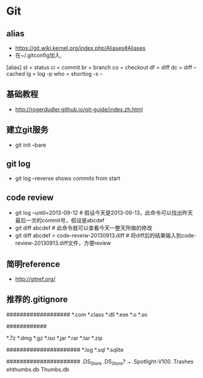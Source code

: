 * Git
** alias
- https://git.wiki.kernel.org/index.php/Aliases#Aliases
- 在~/.gitconfig加入,
[alias]
    st = status
    ci = commit
    br = branch
    co = checkout
    df = diff
    dc = diff --cached
    lg = log -p
    who = shortlog -s --

** 基础教程
- http://rogerdudler.github.io/git-guide/index.zh.html

** 建立git服务
- git init --bare
** git log
- git log --reverse   shows commits from start
** code review
- git log --until=2013-09-12                    # 假设今天是2013-09-13，此命令可以找出昨天最后一次的commit号，假设是abcdef
- git diff abcdef                               # 此命令就可以查看今天一整天所做的修改
- git diff abcdef > code-reveiw-20130913.diff   # 将diff后的结果输入到code-review-20130913.diff文件，方便review
** 简明reference
- http://gitref.org/
** 推荐的.gitignore
# Compiled source #
###################
*.com
*.class
*.dll
*.exe
*.o
*.so

# Packages #
############
# it's better to unpack these files and commit the raw source
# git has its own built in compression methods
*.7z
*.dmg
*.gz
*.iso
*.jar
*.rar
*.tar
*.zip

# Logs and databases #
######################
*.log
*.sql
*.sqlite

# OS generated files #
######################
.DS_Store
.DS_Store?
._*
.Spotlight-V100
.Trashes
ehthumbs.db
Thumbs.db   
